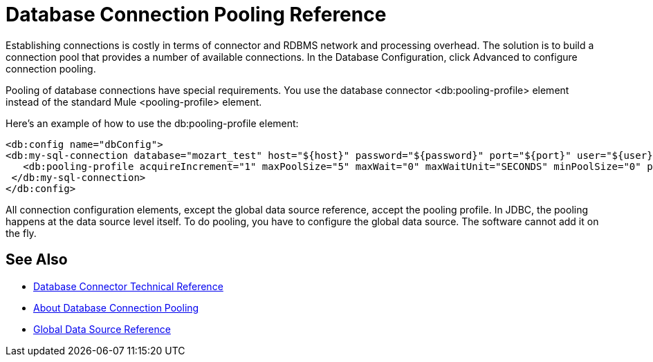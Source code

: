 = Database Connection Pooling Reference

Establishing connections is costly in terms of connector and RDBMS network and processing overhead. The solution is to build a connection pool that provides a number of available connections. In the Database Configuration, click Advanced to configure connection pooling. 


Pooling of database connections have special requirements. You use the database connector <db:pooling-profile> element instead of the standard Mule <pooling-profile> element.

Here’s an example of how to use the db:pooling-profile element:

[source,xml,linenums]
----
<db:config name="dbConfig">
<db:my-sql-connection database="mozart_test" host="${host}" password="${password}" port="${port}" user="${user}">
   <db:pooling-profile acquireIncrement="1" maxPoolSize="5" maxWait="0" maxWaitUnit="SECONDS" minPoolSize="0" preparedStatementCacheSize="5"/>
 </db:my-sql-connection>
</db:config>
----

All connection configuration elements, except the global data source reference, accept the pooling profile. In JDBC, the pooling happens at the data source level itself. To do pooling, you have to configure the global data source. The software cannot add it on the fly. 

== See Also

* link:/connectors/database-documentation[Database Connector Technical Reference]
* link:/connectors/db-connector-conn-pooling-ref[About Database Connection Pooling]
* link:/connectors/db-connector-global-ds-ref[Global Data Source Reference]

